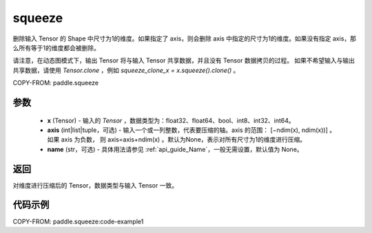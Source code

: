 .. _cn_api_paddle_tensor_squeeze:

squeeze
-------------------------------

.. py:function:: paddle.squeeze(x, axis=None, name=None)

删除输入 Tensor 的 Shape 中尺寸为1的维度。如果指定了 axis，则会删除 axis 中指定的尺寸为1的维度。如果没有指定 axis，那么所有等于1的维度都会被删除。

请注意，在动态图模式下，输出 Tensor 将与输入 Tensor 共享数据，并且没有 Tensor 数据拷贝的过程。
如果不希望输入与输出共享数据，请使用 `Tensor.clone` ，例如 `squeeze_clone_x = x.squeeze().clone()` 。


COPY-FROM: paddle.squeeze

参数
:::::::::
        - **x** (Tensor) - 输入的 `Tensor` ，数据类型为：float32、float64、bool、int8、int32、int64。
        - **axis** (int|list|tuple，可选) - 输入一个或一列整数，代表要压缩的轴。axis 的范围： [−ndim(x), ndim(x))] 。 如果 axis 为负数， 则 axis=axis+ndim(x) 。默认为None，表示对所有尺寸为1的维度进行压缩。
        - **name** (str，可选) - 具体用法请参见 :ref:`api_guide_Name`，一般无需设置，默认值为 None。

返回
:::::::::
对维度进行压缩后的 Tensor，数据类型与输入 Tensor 一致。

代码示例
:::::::::
COPY-FROM: paddle.squeeze:code-example1
